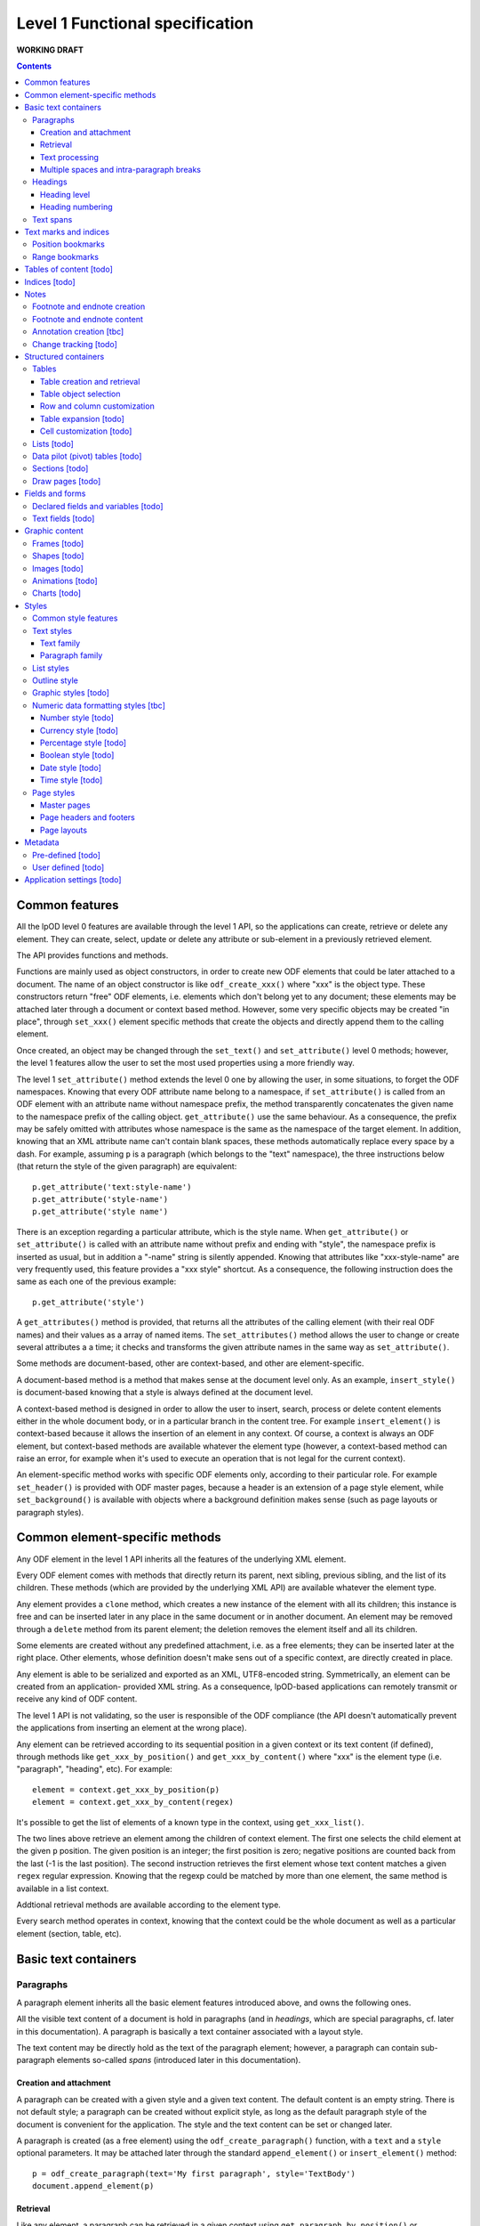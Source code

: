 ################################
Level 1 Functional specification
################################

**WORKING DRAFT**

.. contents::

Common features
===============

All the lpOD level 0 features are available through the level 1 API, so the
applications can create, retrieve or delete any element.  They can create,
select, update or delete any attribute or sub-element in a previously retrieved
element.

The API provides functions and methods.

Functions are mainly used as object constructors, in order to create new ODF
elements that could be later attached to a document. The name of an object
constructor is like ``odf_create_xxx()`` where "xxx" is the object type.
These constructors return "free" ODF elements, i.e. elements which don't belong
yet to any document; these elements may be attached later through a document or
context based method. However, some very specific objects may be created "in
place", through ``set_xxx()`` element specific methods that create the objects
and directly append them to the calling element.

Once created, an object may be changed through the ``set_text()`` and
``set_attribute()`` level 0 methods; however, the level 1 features allow the
user to set the most used properties using a more friendly way.

The level 1 ``set_attribute()`` method extends the level 0 one by allowing
the user, in some situations, to forget the ODF namespaces. Knowing that every
ODF attribute name belong to a namespace, if ``set_attribute()`` is
called from an ODF element with an attribute name without namespace prefix, the
method transparently concatenates the given name to the namespace prefix of the
calling object. ``get_attribute()`` use the same behaviour. As a consequence,
the prefix may be safely omitted with attributes whose namespace is the same as
the namespace of the target element. In addition, knowing that an XML attribute
name can't contain blank spaces, these methods automatically replace every
space by a dash. For example, assuming ``p`` is a paragraph (which belongs to
the "text" namespace), the three instructions below (that return the style of
the given paragraph) are equivalent::

   p.get_attribute('text:style-name')
   p.get_attribute('style-name')
   p.get_attribute('style name')

There is an exception regarding a particular attribute, which is the style name.
When ``get_attribute()`` or ``set_attribute()`` is called with an attribute
name without prefix and ending with "style", the namespace prefix is inserted as
usual, but in addition a "-name" string is silently appended. Knowing that
attributes like "xxx-style-name" are very frequently used, this feature provides
a "xxx style" shortcut.  As a consequence, the following instruction does the
same as each one of the previous example::

  p.get_attribute('style') 

A ``get_attributes()`` method is provided, that returns all the attributes of
the calling element (with their real ODF names) and their values as a array
of named items. The ``set_attributes()`` method allows the user to change or
create several attributes a a time; it checks and transforms the given
attribute names in the same way as ``set_attribute()``.

Some methods are document-based, other are context-based, and other are
element-specific.

A document-based method is a method that makes sense at the document level
only. As an example, ``insert_style()`` is document-based knowing that a style
is always defined at the document level.

A context-based method is designed in order to allow the user to insert, search,
process or delete content elements either in the whole document body, or in a
particular branch in the content tree. For example ``insert_element()`` is
context-based because it allows the insertion of an element in any context. Of
course, a context is always an ODF element, but context-based methods are
available whatever the element type (however, a context-based method can raise
an error, for example when it's used to execute an operation that is not legal
for the current context).

An element-specific method works with specific ODF elements only, according to
their particular role. For example ``set_header()`` is provided with ODF master
pages, because a header is an extension of a page style element, while
``set_background()`` is available with objects where a background definition
makes sense (such as page layouts or paragraph styles).

Common element-specific methods
===============================

Any ODF element in the level 1 API inherits all the features of the underlying
XML element.

Every ODF element comes with methods that directly return its parent, next
sibling, previous sibling, and the list of its children. These methods (which
are provided by the underlying XML API) are available whatever the element type.

Any element provides a ``clone`` method, which creates a new instance of the
element with all its children; this instance is free and can be inserted later
in any place in the same document or in another document. An element may be
removed through a ``delete`` method from its parent element; the deletion
removes the element itself and all its children.

Some elements are created without any predefined attachment, i.e. as a free
elements; they can be inserted later at the right place. Other elements, whose
definition doesn't make sens out of a specific context, are directly created in
place.

Any element is able to be serialized and exported as an XML, UTF8-encoded
string. Symmetrically, an element can be created from an application- provided
XML string. As a consequence, lpOD-based applications can remotely transmit or
receive any kind of ODF content.

The level 1 API is not validating, so the user is responsible of the ODF
compliance (the API doesn't automatically prevent the applications from
inserting an element at the wrong place).

Any element can be retrieved according to its sequential position in a given
context or its text content (if defined), through methods like
``get_xxx_by_position()`` and ``get_xxx_by_content()`` where "xxx" is the
element type (i.e. "paragraph", "heading", etc). For example::

  element = context.get_xxx_by_position(p)
  element = context.get_xxx_by_content(regex)

It's possible to get the list of elements of a known type in the context, using
``get_xxx_list()``.

The two lines above retrieve an element among the children of context element.
The first one selects the child element at the given ``p`` position.
The given position is an integer; the first position is zero; negative positions
are counted back from the last (-1 is the last position).
The second instruction retrieves the first element whose text content matches a
given ``regex`` regular expression. Knowing that the regexp could be matched by
more than one element, the same method is available in a list context.

Addtional retrieval methods are available according to the element type.

Every search method operates in context, knowing that the context could be the
whole document as well as a particular element (section, table, etc).


Basic text containers
=====================

Paragraphs
-----------

A paragraph element inherits all the basic element features introduced above,
and owns the following ones.

All the visible text content of a document is hold in paragraphs (and in
*headings*, which are special paragraphs, cf. later in this documentation).
A paragraph is basically a text container associated with a layout style.

The text content may be directly hold as the text of the paragraph element;
however, a paragraph can contain sub-paragraph elements so-called *spans*
(introduced later in this documentation).
 

Creation and attachment
~~~~~~~~~~~~~~~~~~~~~~~
A paragraph can be created with a given style and a given text content. The
default content is an empty string. There is not default style; a paragraph can
be created without explicit style, as long as the default paragraph style of the
document is convenient for the application. The style and the text content can
be set or changed later.

A paragraph is created (as a free element) using the ``odf_create_paragraph()``
function, with a ``text`` and a ``style`` optional parameters. It may be
attached later through the standard ``append_element()`` or
``insert_element()`` method::

   p = odf_create_paragraph(text='My first paragraph', style='TextBody')
   document.append_element(p)

Retrieval
~~~~~~~~~
Like any element, a paragraph can be retrieved in a given context using
``get_paragraph_by_position()`` or ``get_paragraph_by_content()``, and
``get_paragraph_list()`` returns all the paragraphs in the context.

The ``get_paragraph_list()`` with a ``style`` named parameter restricts the
search in order to get the paragraphs which use a given style.

Text processing
~~~~~~~~~~~~~~~
The traditional string editing methods (i.e. regex-based search & replace
functions) are available against the text content of a paragraph.

``search()`` in a element-based method which takes a search string (or a
regular expression) as argument a,d returns the position of the first substring
matching the argument in the text content of the element. A null return value
means no match. This method works with the direct text content of the calling
element, not with the children, so it makes sense with paragraphs, headings and
text spans only.

``replace()`` is a context-based method. It takes two arguments, the first one
being a search string like with ``search()``, the second one a text which will
replace any substring matching the search string. The return value of the
method is the total number of matches. If the second argument is an empty
string, every matching substring is just deleted without replacement. If the
second argument is missing, then nothing is changed, and the method just counts
the number of matches. This method is context-based, so it recursively works on
all the paragraphs, headers and spans below the calling element; the calling
element may be any ODF element, including the elements that can't directly own a
text content. It may be called at the document level.

Multiple spaces and intra-paragraph breaks
~~~~~~~~~~~~~~~~~~~~~~~~~~~~~~~~~~~~~~~~~~
According to the ODF specification, a sequence of multiple spaces is regarded
as a single space, so multiple spaces must be represented by an appropriate
ODF element. In the same way, tabulation marks and line breaks can't be
directly included in the text content, and must be replaced by appropriate
ODF elements. This API transparently does the job: it allows the user to put
in a paragraph a text strings containing multiple spaces, tab stops ("\t")
and/or line breaks ("\n").

Headings
---------
All the features that apply to paragraphs, as described above, apply to headings
as well. As a consequence, a heading may be regarded as a subclass of the
paragraph class.

However, a heading is a special paragraph which owns additional properties
related to its hierarchical level and its numbering. As an consequence, some
heading-specific methods are provided, and the constructor function is
``odf_create_heading()``. The ``text`` and ``style`` parameters are allowed
like with ``odf_create_paragraph()``. In addition, this constructor gets more
optional parameters:

- ``level`` which indicates the hierarchical level of the heading (default 1,
  i.e. the top level);

- ``restart-numbering``, a boolean which, if true, indicates that the numbering
  should be restarted at the current heading (default false);

- ``start-value`` to restart the heading numbering of the current level at a
  given value;

- ``suppress-numbering``, a boolean which, if true, indicates that the heading
  must not be numbered (default false).

See below for explanations about level and numbering.

In addition, the layout of the headings depends partly on the paragraph style
that individually apply to each one, and partly on the outline style of the
document (see the "Outline style" section in the present document).

Heading level
~~~~~~~~~~~~~
A heading owns a special property which indicates its hierarchical level in the
document. A "level" property can be set at creation time or later and changed at
any time. A heading without a level attribute is assumed to be at level 1, which
is the top level. The level may be any positive integer value (while the ODF
spec doesn't set an explicit limit, we don't recommend levels beyond 10).

Heading numbering
~~~~~~~~~~~~~~~~~~
Whatever the visibility of the numbers, all the headings of a given level are
potentially numbered. By default, the numbering is related to the whole document
starting to 1. However, optional properties allow the user to change this
behaviour.

An arbitrary, explicit numbering value can be set, so the automatic numbering
restarts from this value from the target heading element and apply to the
following headings at the same level.

The automatic numbering can be inhibited through an optional property which
prevents the current heading from being numbered.

In addition, the API allows the users to provide a heading with an arbitrary
hidden number. A hidden number is a static, user-provided value available for
applications that can't dynamically calculate the numbering, but safely ignored
by applications that support dynamic numbering in text documents.

Text spans
----------
A text span, in the lpOD scope, is a delimited area included in a paragraph or
a heading. It's a sub-paragraph text container whose essential function is to
associate a particular feature to a limited text run instead of a whole
paragraph.

There are several kinds of text spans.

- Style spans: a text span can be defined in order to apply a special style to
  a part of the content of a paragraph/heading. As a consequence, it's
  associated to a text style.
- Hyperlinks: a hyperlink can be defined in order to associate a part of the
  content of a paragraph/heading to the URI of an external resource.

Unlike paragraphs and headings, spans are created "in place", i.e. their
creation methods create and directly insert them in an existing container.

A style span is created through a ``set_span()`` method  from the object that
will contain the span. This object is a paragraph, a heading or an existing
styling span. The method must be called with a ``style`` named parameter whose
value should be the name of any text style (common or automatic, existing or to
be created in the same document). ``set_span()`` may uses a string or a regular
expression, which may match zero, one or several times to the text content of
the calling object, so the spans can apply repeatedly to every substring that
matches. The string is provided through a ``filter`` parameter. Alternatively,
``set_span()`` may be called with given ``position`` and ``length`` parameters,
in order to apply the span once whatever the content. Note that ``position`` is
an offset that may be a positive integer (starting to 0 for the 1st position),
or a negative integer (starting to -1 for the last position) if the user prefers
to count back from the end of the target. If the ``length`` parameter is omitted
or set to 0 the span runs up to the end of the target content. If ``position``
is out of range, nothing is done; if ``position`` is OK, extra length (if any)
is ignored. The following instructions create two text spans with a so-called
"HighLight" style; the first one applies the given style to any "The lpOD
Project" substring while the second one does it once on fixed length substring
at a given position, ``p`` being the target paragraph::

   p.set_span(filter='The lpOD Project', style='HighLight')
   p.set_span(position=3, length=5, style='HighLight')

A hyperlink span is created through ``set_hyperlink()``, which waits for the
same positioning parameters (by regex or by position and length). However,
there is no style, and a ``uri`` parameter (whose value is any kind of URI
that is supported by the application) is required instead. A hyperlink span
can't contain any other span, while a style span can contain one or more spans.
As a consequence, the only one way to provide a hyperlink soan with a text style
consists of embed it in a style span.

The objects that can directly contain text spans are paragraphs, headings and
style spans. However, ``set_span()`` and ``set_hyperlink()`` may be called
from any higher level containers that can contain paragraphs or headings,
including the whole document. The span creation process may work recursively and
repeatedly in all the paragraphs, and spans below the calling ODF element. Both
return the list of the created span objects; a span object is an ODF element
itself. However, it's possible to prohibit this behaviour with a boolean
``norecurse`` parameter; if this option is set to ``true``, it prevents
``set_span()`` or ``set_hyperlink()`` from searching and processing the children
of the calling ODF element; of course, nothing is done when ``norecurse`` is the
current object is not able to directly able to contain text spans.

As an example, the instruction below applies the "HighLight" text style to
every "ODF" and "OpenDocument" substring in the ``p`` context::

   p.set_span(filter='ODF|OpenDocument', style='HighLight')

The following example associates an hyperlink in the last 5 characters of the
``p`` container (note that the ``length`` parameter is omitted, meaning that
the hyperlink will run up to the end)::

   p.set_hyperlink(position=-5, uri='http://here.org')

The sequence hereafter show the way to set a style span and a hyperlink for
the same text run. The style span is created first, then it's used as the
context to create a hyperlink span that spreads over its whole content::

   s = p.set_span(filter='The lpOD Project', style='Outstanding')
   s.set_hyperlink(position=0, uri='http://www.lpod-project.org')

Text marks and indices
======================

Position bookmarks
------------------
A position bookmark is a location mark somewhere in a text container, which is
identified by a unique name, but without any content.

A bookmark is created "in place", in a given element at a given position.  The
name and the target element are mandatory arguments. By default, the bookmark is put before the first character of the content.

The position can be explicitly provided by the user. Alternatively, the user can provide a regular expression, so the bookmark is set before the first substring that matches the expression::

  document.create_bookmark("BM1", paragraph, text="xyz")
  document.create_bookmark("BM2", paragraph, position=4)

The first instruction above sets a bookmark before the first substring matching
the given expression (here ``xyz``), which is processed as a regular expression. The second instruction sets a bookmark in the same paragraph at a given (zero-based), so before the 5th character.

In order to put a bookmark according to a regex that could be matched more than
once in the same paragraph, it's possible to combine the position and text
options, so the search area begins at the given position.

A bookmark can be retrieved by its unique name. The ODF element then can be
obtained as the parent of the bookmark element. However, if the bookmark is
located inside a span, its parent is the span element instead of a regular
paragraph. So another method is provided, that returns the main text container
of the bookmark. In the following example, the first line returns the parent of
a given bookmark (whatever the kind of element), while the second one returns
the paragraph (or heading) where the bookmark is located::

  context.get_bookmark("BM1").parent
  context.get_paragraph_by_bookmark("BM1")

Another method allows the user to get the offset of a given bookmark in the host ODF element. Beware: this offset is related to the text of the parent element (which could be a text span).

Range bookmarks
----------------
A range bookmark is an identified text range which can spread across paragraph
frontiers. It's a named content area, not dependant of the document tree
structure. It starts somewhere in a paragraph and stops somewhere in the same
paragraph or in a following one. Technically, it's a pair of special position
bookmarks, so called bookmark start and bookmark end, owning the same name.

The API allows the user to create a range bookmark and name it through an
existing content, as well as to retrieve and extract it according to its name.

Provided methods allow the user to get

- the pair of elements containing the bookmark start and the bookmark end
  (possibly the same);
- the text content of the bookmark (without the structure).

A retrieved range bookmark can be safely removed through a single method.

A range bookmark can be safely processed only if it's entirely contained in the
calling context. A context that is not the whole document can contain a bookmark
start or a bookmark end but not both.  In addition, a bookmark spreading across
several elements gets corrupt if the element containing its start point or its
end point is later removed.

Tables of content [todo]
========================

Indices [todo]
=======================

Notes
=======================
Generally speaking, a note is an object whose main function is to allow the user
to set some text content out of the main document body but to structurally
associate this content to a specific location in the document body. The content
of a note is stored in a sequence of one or more paragraphs and/or item lists.

The lpOD API supports three kinds of notes, so-called footnotes, endnotes and
annotations. Footnotes and endnotes have the same structure and differ only by
their display location in the document body, while annotations are specific
objects.

Footnote and endnote creation
-----------------------------

Footnotes and endnotes are created through the same method. The user must
provide a note identifier, i.e. an arbitrary code name (not visible in the
document), unique in the scope of the document, and a class option, knowing that
a note class is either 'footnote' or 'endnote'.

These notes are created as free elements, so they can be inserted later in place
(and replicated for reuse in several locations one or more documents). As a
consequence, creation and insertion are done through two distinct functions,
i.e. ``odf_create_note()`` and ``insert_note()``, the second one being a
context-related method.

While the identifier and the class are mandatory as soon as a note is inserted
in a document, these parameters are not required at the creation time. They can
be provided (or changed) through the insert_note() method.

The ``insert_note()`` method allows the user to insert the note in the same way
as a position bookmark (see above). As a consequence, its first arguments are
the same as those of the create bookmark method.  However, ``insert_note()``
requires additional arguments providing the identifier and the citation mark
(if not previously set), and the citation mark, i.e. the symbol which will be
displayed in the document body as a reference to the note. Remember that the
note citation is not an identifier; it's a designed to be displayed according
to a context-related logic, while the identifier is unique for the whole
document.

Regarding the identifier, the user can provide either an explicit value, or an
function that is supposed to return an automatically generated unique value. If
the class option is missing, the API automatically selects 'footnote'.

Footnote and endnote content
-----------------------------

A note is a container whose body can be filled with one or more paragraphs or
item lists at any time, before or after the insertion in the document. As a
consequence, a note can be used as a regular context for paragraph or list
appending or retrieval operations.

Note that neither the OpenDocument schema nor the lpOD level 1 API prevents the
user from including notes into a note body; however the lpOD team doesn't
recommend such a practice.

Annotation creation [tbc]
-------------------------

Annotations don't have identifiers and are directly linked to a given offset in
a given text container.

Change tracking [todo]
----------------------

Structured containers
=====================

Tables
-------

An ``odf_table`` object is a structured container that holds two sets
of objects, a set of *rows* and a set of *columns*, and that is
optionally associated with a table style.

The basic information unit in a table is the *cell*. Every cell is
contained in a row. Table columns don't contain cells; an ODF column
holds information related to the layout of a particular column at the
display time, not content data.

A cell can directly contain one or more paragraphs. However, a cell
may be used as a container for high level containers, including lists,
tables, sections and frames.

Every table is identified by a name (which must be unique for the
document) and may own some optional properties.

Table creation and retrieval
~~~~~~~~~~~~~~~~~~~~~~~~~~~~
A table is created using ``odf_create_table()`` with a mandatory name
as its first argument and the following optional parameters:

- ``width``, ``length``: the initial size of the new table
  (rows then columns), knowing that it's zero-sized by default
  (beware: because cells are contained in rows, no cell in created if
  as long as ``width`` is less than 1);
- ``style``: the name of a table style, already existing or to be
  defined;
- ``protected``: a boolean that, if true, means that the table should
  be write-protected when the document is edited through a user-oriented,
  interactive application (of course, such a protection doesn't prevent
  an lpOD-based tool from modifying the table)(default is false);
- ``protection key``: a (supposedly encrypted) string that represents
  a password; if this parameter is set and if ``protected`` is true,
  a end-user interactive application should ask for a password that matches
  this string before removing the write-protection (beware, such a protection
  is *not* a security feature);
- ``display``: boolean, tells that the table should be visible; default is true;
- ``print``: boolean, tells that the table should be printable; however, the
  table is not printable if ``display`` is false, whatever the value of
  ``print``; default is true;
- ``print ranges``: the cell ranges to be printed, if some areas are not to
  be printed; the value of this parameter is a space-separated list of cell
  ranges expressed in spreadsheet-style format (ex: "E6:K12").

Once created, a table may be incorporated somewhere using ``insert_element()``.

A table may be retrieved in a document according to its unique name using
the context-based ``get_table_by_name()`` with the name as argument. It may
be selected by its sequential position in the list of the table belonging
to the context, using ``get_table_by_position()``, with a zero-based numeric
argument (possibly counted back from the end if the argument is negative).
In addition, it's possible to retrieve a table according to its content,
through ``get_table_by_content()``; this method returns the first table (in
the order of the document) whose text content matches the given argument,
which is regarded as a regular expression.

Table object selection
~~~~~~~~~~~~~~~~~~~~~~
A table object provides methods that allow to retrieve any column, row or cell
using its logical position. A position may be expressed using either zero-based
numeric coordinates, or alphanumeric, spreadsheet-like coordinates. For example
the top left cell should be addressed either by [0,0] or by "A1". On the other
hand, numeric coordinates only allow the user to address an object relatively to
the end of the table; for example, [-1,-1] designates the last cell of the last
row whatever the table size.

Table object selection methods return a null value, without error, when the
given address is out of range.

An individual cell is selected using ``get_cell()`` with either a pair of
numeric arguments corresponding to the row then the columns, or an alphanumeric
argument whose first character is a letter. The second argument, if provided,
is ignored as soon as the first one begins with a letter; if only one numeric
argument is provided, the column number is assumed to be 0.

The two following instructions are equivalent and return the second cell of the
second row in a table (assuming that ``t`` is a previously selected table)::

   c = t.get_cell('B2')
   c = t.get_cell(1, 1)

``get_row()`` allows the user to select a table row as an ODF element. This
method requires a zero-based numeric value.

``get_column()`` works according to the same logic and returns a table column
ODF element.

Once selected, knowing that cells are contained in rows, a row-based
``get_cell()`` method is provided. When called from a row object,
``get_cell()`` requires the same parameters as the table-based ``get_column()``
method. For example, the following sequence returns the same cell as in the
previous example::

   r = t.get_row(1)
   c = r.get_cell(1)

The API can extract rectangular ranges of cells in order to allow the
applications to store and process them out of the document tree, through
regular 2D tables. The range selection is defined by the coordinates of the
top left and the bottom right cells of the target area. The selection is
done using the table-based ``get_cells()`` method, with two possible syntaxes,
i.e. the spreadsheet-like one and the numeric one. The first one requires an
alphanumeric argument whose first character is a letter and that includes a
':', while the second one requires four numeric arguments. As an example, the
two following instructions, which are equivalent, return a bi-dimensional array
corresponding to the cells of the ``B2:D15`` area of a table::

   cells = t.get_cells("B2:D15")
   cells = t.get_cells(1,1,14,3)

Note that, after such a selection, ``cells[0,0]`` contains the "B2" cell of
the ODF table.

If ``get_cells()`` is called without argument, the selection covers the whole
table.

A row object has its own ``get_cell()`` method. The row based version of
``get_cells()`` returns, of course, a one-column table of cell objects. When
used without argument, it selects all the cells of the row. It may be called
with either a pair of numeric arguments that represent the start and the end
positions of the cell range, or an alphanumeric argument (whose the numeric
content is ignored and should be omitted) corresponding to the start and end
columns in conventional spreadsheet notation. The following example shows two
ways to select the same cell range (beginning at the 2nd position and ending
at the 26th one) in a previously selected row::

   cells = r.get_cells('B:Z')
   cells = r.get_cells(1, 25)


Row and column customization
~~~~~~~~~~~~~~~~~~~~~~~~~~~~
The objects returned by ``get_row()`` and ``get_column()`` can be customized
using the standard ``set_attribute()`` or ``set_attributes()`` method. Possible
attributes are:

- ``style``: the name of the applicable style (which should be at display time
  a valid row or column style);
- ``default cell style``: the style which apply to each cell in the column or
  row unless this cell has no defined style attribute;
- ``visibility``: specifies the visibility of the row or column; legal values
  are ``visible``, ``collapse`` and ``filter``.				 

Table expansion [todo]
~~~~~~~~~~~~~~~~~~~~~~

Cell customization [todo]
~~~~~~~~~~~~~~~~~~~~~~~~~


[tbc]


Lists [todo]
------------

  .. figure:: figures/lpod_list.png
     :align: center

Data pilot (pivot) tables [todo]
--------------------------------

Sections [todo]
---------------

Draw pages [todo]
-----------------

  .. figure:: figures/lpod_drawpage.png
     :align: center


Fields and forms
================

Declared fields and variables [todo]
------------------------------------

Text fields [todo]
-------------------

Graphic content
===============

Frames [todo]
-------------

Shapes [todo]
-------------

Images [todo]
-------------

Animations [todo]
-----------------

Charts [todo]
-------------

Styles
======

A style controls the formatting and/or layout properties of a family of
content objects. It's identified by its own name and its family.
In the lpOD API, the family has a larger acception than in the OpenDocument
specification. In the underlying XML, the family is indicated sometimes
by the value of an explicit 'style:family' attribute, and sometimes by the
XML tag of the style element itself.

In order to hide the complexity of the ODF data structure, the level 1 API
allows the user to handle any style as a high level *odf_style* object.

Common style features
----------------------

Any style is created through a common ``odf_create_style()`` function with the
the family as its mandatory first argument. A name, that is the identifier of
the style in the given family, is generally required. So, a typical style
creation instruction looks like::

   s = odf_create_style('text', 'MyTextStyleName')

The example above creates a named text style without any property. The
properties are optionally passed as named parameters.

Additional arguments can be required according to the family. An optional
``parent`` argument, whose value is the name of another common style of
the same family (existing or to be created), can be provided, knowing that a
style inherits (but can override) all the properties of its parent. A
``display name`` additional parameter may be provided; if set, this parameter
designates a visible name that may differ from the internal name. It's
possible to copy (instead of inherit) all the properties of an existing style
of the same family, through a ``clone`` option, knowing that ``clone`` and
``parent`` are mutually exclusive options. The code example below produces two
text styles whose properties are the same as "MyTextStyleName", but the first
one will be affected by later changes of the base style while the second one
is independant::

   odf_create_style('text', 'NewStyle1', parent='MyTextStyleName')
   odf_create_style('text', 'NewStyle2', clone='MyTextStyleName')

An effective  style name, unique for the family, is required as soon as the
style is attached to a document, unless it's inserted as a *default style*.
When a style is used as a default style, its name and display name are
meaningless and ignored. The family and the name constitute the absolute
identifier of a style in a document.

The ``odf_create_style()`` function creates a free element, not included in a
document. This element (or a clone of it) is available to be attached later
to a document through a generic, document-based ``insert_style()`` method.

The ``insert_style()`` method requires a style object as its only one mandatory
argument. An optional boolean parameter whose name is ``default`` is allowed;
if provided and set to ``true``, this parameter means that the style is inserted
as a *default style*. A default style is a style that automatically apply to
content elements whose style is not explicitly specified. A document can contain
at most one default style for a style family, so any attachment of a default
style replaces any existing default style of the same family.

All styles can't be used as default styles. Default styles are allowed
for the following families: ``paragraph``, ``text``, ``section``, ``table``,
``table column``, ``table row``, ``table cell``, ``table page``, ``chart``,
``drawing page``, ``graphic``, ``presentation``, ``control`` and ``ruby``.

An existing style may be retrieved in a document using the ``get_style()``
document-based method. This method requires a family as its first argument and
allows a style name as a second, optional argument. If the name is missing,
this method tries to retrieve the default style for the given family, if any.

The following example extracts a paragraph style, so-called "MyParagraph", from
a document and attaches a clone of this style as a default style of another
document; the old default paragraph style of the target document (if any) is
automatically replaced::

   ps = doc1.get_style('paragraph', 'MyParagraphStyle').clone()
   doc2.insert_style(ps, default=true)

While a style is identified by name and family, it owns one or more sets of
properties. A style property is a particular layout or formatting behaviour.
The API provides a generic ``set_properties()`` method which allows the user to
set these properties, while ``get_properties()`` returns the existing properties
as an associative array.

However, some styles have more than one property set.

As an example, a paragraph style owns so-called "paragraph properties"
and/or "text properties" (see below). In such a situation, an additional
``area`` parameter, whose value identifies the particular property set, with
``set_properties()``. Of course, the same ``area`` parameter applies to
``get_properties()``.

Some styles allow the applications to specify a *background*. Such a background
is sometimes characterized by the RGB, 3-bytes hexadecimal code of an arbitrary
color, with a leading "#". However some styles allow the use of backround image
instead of or in combination with a color. In order to deal with these
possibilities, a ``set_background()`` is provided; this method (which works
with some style objects only) is used with a ``color`` and/or an ``uri`` named
parameters. The ``color`` value range is #000000-#ffffff, while ``uri`` should
be set to the URI of the graphic resource. If ``uri`` is set, some additional
optional parameters may be provided, in order to control the way the image is
displayed in the background, namely:

- ``position``: a string that specifies the horizontal and vertical positions
  of the image, through one or two space-separated words (in any order) among
  ``center``, ``left``, ``right``, ``top``, ``bottom`` (default: ``center``);
- ``repeat``: specifies whether a background image is repeated or stretched,
  whose possible values are ``no-repeat`` meaning that the image should be
  displayed once, ``repeat`` to repeat the image in order to fill the whole
  background, and ``stretch`` to extend the image in order to fill the
  whole background;
- ``opacity``: the percentage of opacity;
- ``filter``: an application-specific filter to that is used to load and process
  the graphic file, according to the image format.

To remove the background color or image (i.e. to set the background to the
default, that is transparent), the user just have to call ``set_background()``
with ``color`` and ``uri`` set to null.

A style can be inserted as either *common* (or named and visible for the
user of a typical office application) or *automatic*, according to a boolean
``automatic`` option, whose default value is ``false``. A common style may have
a secondary unique name which is its *display name*, which can be set through
an additional option. With the exception of this optional property, and a
few other ones, there is no difference between automatic and common styles.

Of course, a style is really in use when one or more content objects
explicitly reference it through its style property.

The API allows the user to retrieve and select an existing style by name and
family. The display name, if set, may be used as a replacement of the name
for retrieval.

Once selected, a style could be removed from the document through a standard
level 0 element deletion method.

Text styles
------------

A text style can be defined either to control the layout of a text container,
i.e. a paragraph, or to control a text range inside a paragraph. So the API
allows the user to handle two families of text styles, so called *text*
and *paragraph*. For any style in the text or paragraph families, the *text*
class is recommended.

Text family
~~~~~~~~~~~

A text style (i.e. a style whose family is ``text``, whatever its optional
class) is a style which directly apply to characters (whatever the layout
of the containing paragraph). So, it can bear any property directly
related to the font and its representation. The most used properties are
the font name, the font size, the font style (ex: normal, oblique, etc),
the text color, the text background color (which may differ from the
common background color of the paragraph).

A text style can apply to one or more text spans; see the "Text spans"
section. It can be used as the default text style of a document. In addition,
an existing text style may be reused to set the text properties of a paragraph
style (see below).

The example hereafter creates a text style, so called "My Colored Text",
using Times New Roman, 14-sized navy blue bold italic characters with
a yellow background::

   s = odf_create_style('text', 'MyColoredText',
                        'display name'='My Colored Text',
                        font='Times New Roman',
                        size='14pt',
                        weight='bold',
                        style='italic',
                        color='#000080',
                        )
   s.set_background(color='#ffff00')

This new style could be retrieved and changed later using ``get_style()``
then the ``set_properties()`` method of the style object. For example, the
following code modifies an existing text style definition so the font
size is increased to 16pt and the color turns green::

   s = document.get_style('text', 'MyColoredText')
   s.set_properties(size='16pt', color='#00ff00')

The ``set_properties()`` method may be used in order to delete a property,
without replacement; to do so, the target property must be provided with
a null value.

Note that ``set_properties()`` can't change any identifying attribute such
as name, family or display name.

The lpOD level 1 API allows the applications to set any property without
ODF compliance checking. The compliant property set for text styles is
described in the section §15.4 of the OASIS ODF specification. Beware,
some of them are not supported by any ODF text processor or viewer.

The API allows the user to set any attribute using its official name
according to the ODF specification (§15.4). For example, the properties
which control the character name and size are respectively
"fo:font-name" and "fo:font-size". However, the API allows the use of
mnemonic shortcuts for a few, frequently required properties, namely:

- ``font``: font name;
- ``size``: font size (absolute with unit or percentage with '%');
- ``weight``: font weight, which may be 'normal', 'bold', or one of the
  official nine numeric values from '100' to '900' (§15.4.32);
- ``style``: to specify whether to use normal or italic font face; the
  legal values are ``normal``, ``italic`` and ``oblique``;
- ``color``: the color of the characters (i.e. foreground color), provided
  as a RGB, 6-digit hexadecimal string with a leading '#';
- ``underline``: to specify if and how text is underlined; possible values
  are ``solid`` (for a continuous line), ``dotted``, ``dash``,
  ``long dash``, ``dot dash``, ``dot dot dash``, ``wave``, and ``none``;
- ``display``: to specify if the text should by displayed or hidden;
  possible values are ``true`` (meaning visible) ``none`` (meaning hidden)
  or ``condition`` (meaning that the text is to be visible or hidden
  according to a condition defined elsewhere).

A text style may have a background color, but not a background image.

Paragraph family
~~~~~~~~~~~~~~~~~~

A paragraph style apply to paragraphs at large, i.e. to ODF paragraphs and
headings, which are the common text containers. It controls the layout of both
the text content and the container, so its definition is made of two distinct
parts, the *text* part and the *paragraph* part.

The text part of a paragraph style definition may have exactly the same
properties as a regular text style. The rules are defined by the §15.4 of the
OASIS 1.1 ODF specification, and the API provides the same property shortcuts as
for a text style creation. Practically, this text part defines the default text
style that apply to the text content of the paragraph; any property in this part
may be overriden as soon as one or more text spans with explicit styles are
defined inside the paragraphs.

The creation of a full-featured paragraph style takes two steps. The first one
is a regular ``odf_create_style()`` instruction, with ``paragraph`` as the value
of the family mandatory argument, a name parameter (unless the user just wants
to create a default style) and any number of named paragraph properties. The
second (optional) step consists of appending a *text* part to the new paragraph
style; it can be accomplished, at the user's choice, either by cloning a
previously defined text style, or by explicitly defining new text properties,
through the ``set_properties()`` method with the ``area`` option set to
``text``.

Assuming that a "MyBlueText" text style has been defined according to the text
style creation example above, the following sequence creates a new paragraph
style whose text part is a clone of "MyBlueText", and whose paragraph part
features are the text justification, a first line 5mm indent, a black,
continuous, half-millimiter border line with a bottom-right, one millimeter grey
shadow, with other possible properties inherited from a "Standard" style::

   ps = odf_create_style('paragraph', 'BorderedShadowed',
                           'display name'='Strange Boxed Paragraph',
                           parent='Standard',
                           align='justify',
                           indent='5mm',
                           border='0.5mm solid #000000',
                           shadow='#808080 1mm 1mm'
                           )
   ts = document.get_style('text', 'MyColoredtext')
   ps.set_properties(area='text', ts)

Note that "MyColoredText" is reused by copy, not by reference; so the new paragraph
style will not be affected if "MyColoredText" is changed or deleted later.

The API allows the user to set any attribute using its official name according
to the ODF specification related to the paragraph formatting properties (§15.5).
However, the API allows the use of mnemonic shortcuts for a few, frequently
required properties, namely:

- ``align``: text alignment, whose legal values are ``start``, ``end``, ``left``, ``right``, ``center``, or ``justify``;
- ``align-last``: to specify how to align the last line of a justified paragraph, legal values are ``start``, ``end``, ``center``;
- ``indent``: to specify the size of the first line indent, if any;
- ``widows``: to specify the minimum number of lines allowed at the top of a page to avoid paragraph widows;
- ``orphans``: to specify the minimum number of lines required at the bottom of a page to avoid paragraph orphans;
- ``together``: to control whether the lines of a paragraph should be kept together on the same page or column, possible values being ``always`` or ``auto``;
- ``margin``: to control all the margins of the paragraph;
- ``margin xxx`` (where xxx is ``left``, ``right``, ``top`` or ``bottom``): to control the margins of the paragraph separately;
- ``border``: a 3-part string to specify the thickness, the line style and the line color (according to the XSL/FO grammar);
- ``border xxx`` (where ``xxx`` is ``left``, ``right``, ``top`` or ``bottom``): the same as ``border`` but to specify a particular border for one side;
- ``shadow``: a 3-part string to specify the color and the size of the shadow;
- ``padding``: the space around the paragraph;
- ``padding xxx`` (where ``xxx`` is ``left``, ``right``, ``top`` or ``bottom``): to specify the space around the paragraph side by side;
- ``keep with next``: to specify whether or not to keep the paragraph and the next paragraph together on a page or in a column, possible values are ``always`` or ``auto``;
- ``break xxx`` (where ``xxx`` is ``before`` or ``after``): to specify if a page or column break must be inserted before or after any paragraph using the style, legal values are ``page``, ``column``, ``auto``.

A pararaph style may have a background color or image.

List styles
------------

A list style is a set of styles that control the formatting properties of
the list items at every hierachical level. As a consequence, a list style
is a named container including a particular style definition for each level;
in other words a list style is a set of list level styles.

The API allows the user to create a list style (if not previously existing
in the document), and to create, retrieve and update it for any level.

A new list style, available for later insertion in a document, is created
through the ``odf_create_style()`` function. The only mandatory argument is
the style family, which is ``list``. However, a name is generally required as
the second argument, knowing that a style list can't presently be used as a
default style; an error is raised at any attempt to attach a nameless list
style using ``insert_style()``. An optional display name argument is allowed
(if the style list is about to be used as a common style); if  provided, the
display name should be unique as well.

An existing list style object provides a set_level_style() method,
allowing the applications to set or change the list style properties for a
given level. This method requires the level number as its first argument,
then a ``type`` named parameter. The level is a positive (non zero) integer
value that identifies the hierarchical position. The type indicates what kind
of item mark is should be selected for the level; the possible types are
``number``, ``bullet`` or ``image``.

If the ``bullet`` type is selected, the affected items will be displayed after
a special character (the "bullet"), which must be provided as a "character"
named argument, whose value is an UTF-8 character.

If the ``image`` type is selected, the URI of an image resource must be
provided; the affected items will be displayed after a graphical mark whose
content is an external image.

A ``number`` list level type means that any affected list item will be marked
with a leading computed number such as "1", "i", "(a)", or any auto-
incremented value, whose formatting will be controlled according to other
list level style properties (or to the default behaviour of the viewer for
ordered lists). With the ``number`` type, its possible to provide ``prefix``
and/or ``suffix`` options, which provide strings to be displayed before and
after the number. Other optional parameters are:

- ``style``: the text style to use to format the number;
- ``display levels``: the number of levels whose numbers are displayed at the
  current level (ex: if display-levels is 3, so the displayed number could
  be something like "1.1.1");
- ``format``: the number format (typically "1" for a simple number display),
  knowing that if this parameter is null the number is not visible;
- ``start value``: the first number of a list item of the current level.

The following example shows the way to create a new list style then
to set some properties for levels 1 to 3, each one with a different type::

   ls = odf_create_style('list', 'ListStyle1')
   ls.set_level_style(1, type='number', prefix=' ', suffix='. ')
   ls.set_level_style(2, type='bullet', character='-')
   ls.set_level_style(3, type='image', uri='bullet.jpg')

The ``set_level_style()`` method returns an ODF element, representing the list
level style definition, and which could be processed later through any element-
or style-oriented function.

An individual list level style may be reloaded through ``get_level_style()``,
with the level number as its only one argument; it returns a regular ODF element
(or *null* if the given level is not defined for the calling list style).

It's possible to reuse an existing list level style definition at another level
in the same list style, or at any level in another list style, or in another
document. To do so, the existing level style (previously extracted by any mean,
including the ``get_level_style()`` method) must be provided as a special
``clone`` parameter to set_level_style(). The following example reuses the
level 3 style of "ListStyle1" to define or change the level 5 style of
"ListStyle2"::

   ls1 = document.get_style('list', 'ListStyle1')
   source = ls1.get_level_style(3)
   ls2 = document.get_style('list', 'ListStyle2')
   ls2.set_level_style(5, clone=source)

The object returned by ``set_level_style()`` or ``get_level_style()`` is
similar to an ODF style object, without the name and the family. So the generic
``set_properties()`` method may be used later in order to set any particular
property for any list level style. Possible properties are described in section
§14.10 of the ODF specification.

Every list level style definition in a list style is optional; so it's not
necessary to define styles for levels that will not be used in the target
document. The ``set_level_style()`` method may be used with an already defined
level; in such a situation, the old level style is replaced by the new one. So
it's easy to clone an existing list style then modify it for one or more levels.

Outline style
--------------

According to the ODF specification, "*the outline style is a list style that
is applied to all headings within a text document where the heading's paragraph
style does not define a list style to use itself*".

Practically, the outline style is a particular list style which controls the
layout of a particular hierarchical list. In other words, it's a list
of default styles for headings according to their respective hierarchical
levels.

The outline style, like any list style, should define a style for each level
in use in the document.

The API allows the user to initialize the outline style (if not previously
existing in the document), and to create, retrieve and update it for any level.

The ``get_style()`` method allows the user to get access to the outline
style structure; to do so, ``outline`` must be provided in place of the family
argument. The returned object is a nameless list style; it may be
cloned in order to be reused as the outline style for another document, or as
an ordinary list style (provided that it's later named). If the outline style
is not initialized yet, ``get_outline_style()`` returns a null value.

If needed, the outline style can be created through ``odf_create_style()``
with ``outline`` as the style family and without name, then attached using
``insert_style()``. The style for each individual level may be set, retreived
and changed at any time using the object-based ``set_level_style()`` and
``get_level_style()`` methods.

The API allows the user to set style attributes for any level, knowing that a
level is identified by a positive integer starting from 1. With the current
version of the lpOD level 1 API, a few outline level style attributes are
supported, namely:

- ``prefix``: a string that should be displayed before the heading number;
- ``suffix``: a string that should be displayed before the heading number;
- ``format``: the number display format (ex: ``1``, ``A``);
- ``display levels``: the number of levels whose numbers are displayed at
  the current level;
- ``start value``: the first number of a heading at this level;
- ``style``: the name of the style to use to format the number (that is a
  regular text style).

As an example, the following code retrieves the default style for the level 4
headings::

   os = document.get_style('outline')
   head4 = os.get_level_style(4)

The next example sets some properties for any level 1 heading, namely a
numbering starting from 5 and the use of capital letters between parentheses
as numbers::

   os = document.get_style('outline')
   os.set_level_style(1, start-value=5, prefix='(', suffix=')', format='A')

According to the example above, the default numbering scheme for level 1
headings will be (E), (F), (G), and so on.

Attributes and properties which are not explicitly supported through predefined
parameter names in the present version of the API could always be set through
the element-oriented methods of the level 0 API, knowing that get_level_style()
returns a regular element.


Graphic styles [todo]
---------------------

Numeric data formatting styles [tbc]
------------------------------------

Numeric styles in general are formatting styles that apply to computable values,
generally stored in fields or table cells. The covered data types are number,
currency, percentage, boolean, date and time.

Number style [todo]
~~~~~~~~~~~~~~~~~~~
Currency style [todo]
~~~~~~~~~~~~~~~~~~~~~
Percentage style [todo]
~~~~~~~~~~~~~~~~~~~~~~~
Boolean style [todo]
~~~~~~~~~~~~~~~~~~~~
Date style [todo]
~~~~~~~~~~~~~~~~~
Time style [todo]
~~~~~~~~~~~~~~~~~

Page styles
------------

A page style definition, so-called *master page*, is "*a template for pages in
a document*". It directly defines the static content "*that is displayed on all
pages*" that use it (such as headers and footers). In addition, a
*master page* is associated to a *page layout*, defined as a separate object
that describes "*the physical properties or geometry of a page, for example,
page size, margins, header height, and footer height*". The same *page layout*
may be used through several *page masters*.

A page style, as defined here, mainly applies to *text documents*. In such
documents, the pages are not statically defined; they are dynamically generated
by the viewing/printing applications according to their content (which changes
each time a piece of content is inserted, deleted or moved. As a consequence,
a *master page* is not used in the same way as, say, a paragraph style or a
list style, because there is no persistent text page object which could
directly contain a reference to a page style. A master page is essentially
referred to through page breaks. For example, each time a forced page break is
inserted, it's possible to specify the *master page* of the following page. In
addition, any *master page* may own a property that tells what should be the
*master page* to use after the current page (for example, a "Right page" style
may de defined in order to ensure that any page using it will be followed by
a page that will use a "Left page" style and vice-versa).

*Master page* objects apply to presentation and drawing documents, that use
statically defined draw pages, so the page style logic strongly differs, so
the *master page* object is not the exactly same for any document class.
The present section describes the page styling API for *text documents only*.

   .. figure:: figures/lpod_page_style.png
      :align: center

Master pages
~~~~~~~~~~~~~

A master page is created and retrieved the same way as other styles.

To create a master page through the generic ``odf_create_style()`` function,
the family argument is ``master page`` and it's followed by an arbitrary name.
A master page may, like other styles, have a display name distinct from its
name. In addition, a full master page definition allows the following named
parameters:

- ``page layout``: the unique name of a *page layout*, existing or to be defined
  in the same document;
- ``next``: the master page to apply to the following page, as soon as the
  current page is entirely filled, knowing that the current master page is used
  for the next page by default.

A unique name is required at insert time; ``insert_style()`` raises an error at
any attempt to attach a nameless master page to a document. On the other hand,
``insert_style()`` can attach a master page without layout name, but the
visible result is not predictable and depends on the default page layout of
the printing application.

The ``parent`` parameter is not allowed in master page creation, as long as
there is no explicit inheritance mechanism in the ODF specification for this
kind of styles. However an existing master page definition is always reusable
using the ``clone`` option.

Page headers and footers
~~~~~~~~~~~~~~~~~~~~~~~~~

Page headers and footers are optional components of master pages; they are just
containers for almost any kind of document content elements (such as regular
paragraphs, tables, images and so on). They are created "in place" using special
master page methods, namely ``set_header()`` and ``set_footer()``. Each of
these methods returns an ODF element that can be used later as a context to
append content elements. The following example creates a page style with a
header and a footer, each one containing a single paragraph::

   mp = odf_create_style('master page', 'MyNewPageStyle')
   h = mp.set_header()
   h.append_element(odf_create_paragraph(text='Header text', style='Standard')
   f = mp.set_footer()
   f.append_element(odf_create_paragraph(text='Footer text', style='Standard')

It's possible to call ``set_header()`` and ``set_footer()`` with one or more
existing ODF elements as arguments, so the given elements are directly
put in the header or footer.

Every ``set_header()`` or ``set_footer()`` removes and replaces any previously
existing header/footer. It's always possible to retrieve the header or the
footer using ``get_header()`` or ``get_footer()``, and to remove them using
``delete_header()`` and ``delete_footer()``.

Note that the header and footer extensions of a master page don't include any
layout information; the style of the header and footer of a master page is
specified through the header and footer extensions of the corresponding page
layout.

Page layouts
~~~~~~~~~~~~~

Page layouts are generally invisible for the end users, knowing that a typical
ODF-compliant text processor regards them as extensions of the main page styles,
namely master pages. However, a page layout is defined through the lpOD API
using the same logic as other style objects. It may be created using
``odf_create_style()`` with ``page layout`` as the family argument and a
unique name (mandatory when the object is attached to a document). The
``display name`` optional parameter is ignored for this kind of style. On the
other hand, a specific ``page usage`` parameter, whose legal values are
``all``, ``left``, ``right``, ``mirrored`` (default: ``all``) allows the
user to specify the type of pages that the page layout should generate.

The list of other possible properties that may be set with page layouts through
``odf_create_style()`` is described in section §15.2 of the ODF specification;
some of these properties may be set using the following lpOD mnemonics:

- ``height`` and ``width``: the page size values, in regular ODF-compliant
  notation (ex: '21cm');
- ``number format``, ``number prefix``, and ``number suffix``: the format,
  prefix and suffix which define the default number representation for page
  styles, which is used to display page numbers within headers and footers
  (see the "Number styles" section in the present documentation);
- ``paper tray``: to specify the paper tray to use when printing the document;
  it's a proprietary information knowing that the paper tray names depend on
  the printer model; however, this property, if defined, may be safely set to
  ``default``, so the default tray specified in the printer configuration
  settings will be used.
- ``orientation``: specifies the orientation of the printed page, may be
  ``portrait`` or ``landscape`` (default: ``portrait``);
- ``margin xxx`` (where xxx is ``left``, ``right``, ``top`` or ``bottom``):
  to control the margins of the page;
- ``border xxx`` (where ``xxx`` is ``left``, ``right``, ``top`` or ``bottom``):
  a 3-part string to specify the thickness, the line style and the line color
  (according to the XSL/FO grammar);
- ``border``: a 3-part string to specify the thickness, the line style and the
  line color (according to the XSL/FO grammar), for all the four borders;
- ``footnote height``: defines the maximum amount of space on the page that a
  footnote can occupy.

Page layout objects support the ``set_background()`` method, allowing to set
a background color or a background image.

A page layout object may have a header and/or a footer extension, respectively
set using ``set_header()`` and/or ``set_footer()``. These methods, when used
with a page layout object, allow the applications to extend the page layout in
order to specify layout informations that control the header and the footer of
the master page(s) that use the page layout. Of course, the layout properties
are not the same as the content properties. Knowing that headers and footers
may have different margins and borders than the page body, ``set_header()`` and
``set_footer()`` accept the same margin- and border-related named parameters
as ``odf_create_style()`` when used to create a page layout. On the other hand,
``set_header()`` and ``set_footer()`` return ODF elements that support the
generic ``set_background()`` method; so it's possible to call use this method
separately from the page layout main object and from both its header and
footer extensions, allowing the user to set specific backgrounds in the 3 parts
of the affected page.

A page layout style may specify a columned page. A ``set_columns()`` method,
called from a page layout object, does the job with the number of columns as
a first mandatory argument and a ``gap`` optional name parameter that specifies
the gap between columns. By default, all columns have the same width. It's
possible to set extra properties in order to specify each column individually
and to define a separator line between columns, through the low-level (lpOD 1)
API.


Metadata
========

Pre-defined [todo]
------------------

User defined [todo]
-------------------

Application settings [todo]
===========================

